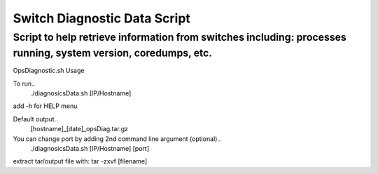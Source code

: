 ============================================
Switch Diagnostic Data Script
============================================

Script to help retrieve information from switches including: processes running, system version, coredumps, etc.
============================================

OpsDiagnostic.sh Usage

To run..
        ./diagnosicsData.sh [IP/Hostname]

add -h for HELP menu

Default output..
        [hostname]_[date]_opsDiag.tar.gz

You can change port by adding 2nd command line argument (optional)..
        ./diagnosicsData.sh [IP/Hostname] [port]

extract tar/output file with: tar -zxvf [filename]
